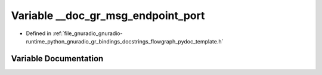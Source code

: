 .. _exhale_variable_flowgraph__pydoc__template_8h_1a2d5db244e9728c988e268a4fa303774b:

Variable __doc_gr_msg_endpoint_port
===================================

- Defined in :ref:`file_gnuradio_gnuradio-runtime_python_gnuradio_gr_bindings_docstrings_flowgraph_pydoc_template.h`


Variable Documentation
----------------------


.. doxygenvariable:: __doc_gr_msg_endpoint_port
   :project: gnuradio